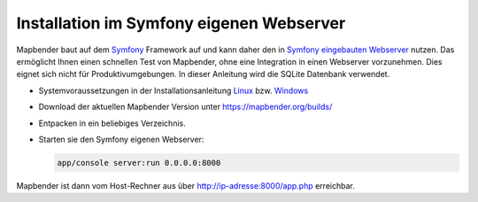 .. _installation_symfony_de:

Installation im Symfony eigenen Webserver
#########################################

Mapbender baut auf dem `Symfony <http://symfony.com/>`_ Framework auf und kann daher den in `Symfony eingebauten Webserver <http://symfony.com/doc/current/cookbook/web_server/built_in.html>`_ nutzen. Das ermöglicht Ihnen einen schnellen Test von Mapbender, ohne eine Integration in einen Webserver vorzunehmen. Dies eignet sich nicht für Produktivumgebungen. In dieser Anleitung wird die SQLite Datenbank verwendet.

* Systemvoraussetzungen in der Installationsanleitung `Linux <installation_ubuntu.html>`_ bzw. `Windows <installation_windows.html>`_ 
* Download der aktuellen Mapbender Version unter https://mapbender.org/builds/
* Entpacken in ein beliebiges Verzeichnis.
* Starten sie den Symfony eigenen Webserver:

  .. code-block:: bash

                  app/console server:run 0.0.0.0:8000

Mapbender ist dann vom Host-Rechner aus über http://ip-adresse:8000/app.php erreichbar.
